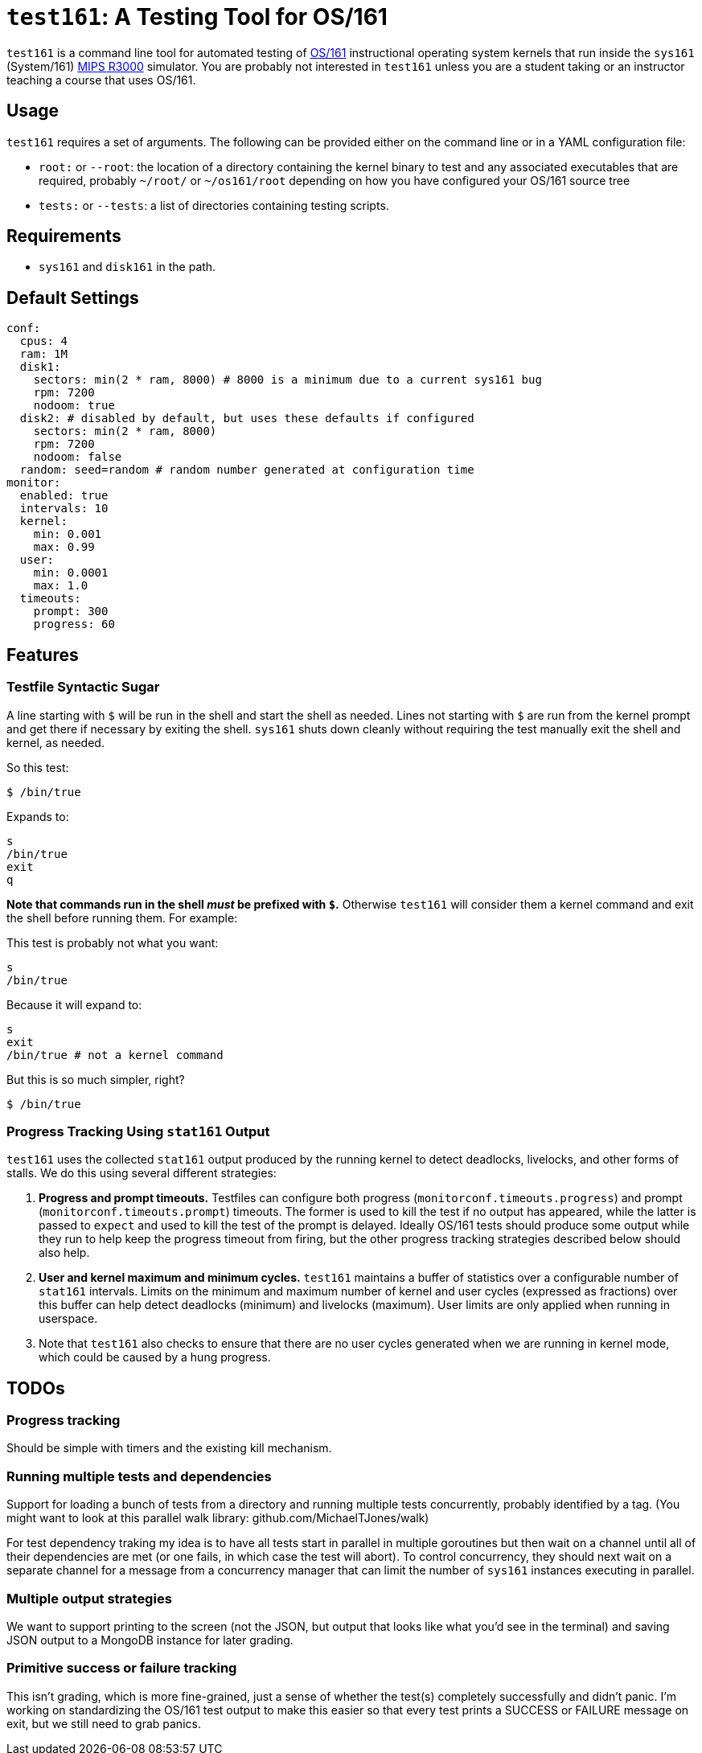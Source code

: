 = `test161`: A Testing Tool for OS/161

`test161` is a command line tool for automated testing of
http://os161.eecs.harvard.edu[OS/161] instructional operating system kernels
that run inside the `sys161` (System/161)
https://en.wikipedia.org/wiki/R3000[MIPS R3000] simulator. You are probably
not interested in `test161` unless you are a student taking or an instructor
teaching a course that uses OS/161.

== Usage

`test161` requires a set of arguments. The following can be provided either
on the command line or in a YAML configuration file:

* `root:` or `--root`: the location of a directory containing the kernel
binary to test and any associated executables that are required, probably
`~/root/` or `~/os161/root` depending on how you have configured your OS/161
source tree
* `tests:` or `--tests`: a list of directories containing testing scripts.

== Requirements

* `sys161` and `disk161` in the path.

== Default Settings

....
conf:
  cpus: 4
  ram: 1M
  disk1:
    sectors: min(2 * ram, 8000) # 8000 is a minimum due to a current sys161 bug
    rpm: 7200
    nodoom: true
  disk2: # disabled by default, but uses these defaults if configured
    sectors: min(2 * ram, 8000)
    rpm: 7200
    nodoom: false
  random: seed=random # random number generated at configuration time
monitor:
  enabled: true
  intervals: 10
  kernel:
    min: 0.001
    max: 0.99
  user:
    min: 0.0001
    max: 1.0
  timeouts:
    prompt: 300
    progress: 60
....

== Features

=== Testfile Syntactic Sugar

A line starting with `$` will be run in the shell and start the shell as
needed. Lines not starting with `$` are run from the kernel prompt and get
there if necessary by exiting the shell. `sys161` shuts down cleanly without
requiring the test manually exit the shell and kernel, as needed.

So this test:
....
$ /bin/true
....

Expands to:
....
s
/bin/true
exit
q
....

*Note that commands run in the shell _must_ be prefixed with `$`.* Otherwise
`test161` will consider them a kernel command and exit the shell before
running them. For example:

This test is probably not what you want:
....
s
/bin/true
....

Because it will expand to:
....
s
exit
/bin/true # not a kernel command
....

But this is so much simpler, right?
....
$ /bin/true
....

=== Progress Tracking Using `stat161` Output

`test161` uses the collected `stat161` output produced by the running kernel to
detect deadlocks, livelocks, and other forms of stalls. We do this using
several different strategies:

. *Progress and prompt timeouts.* Testfiles can configure both progress
(`monitorconf.timeouts.progress`) and prompt (`monitorconf.timeouts.prompt`)
timeouts. The former is used to kill the test if no output has appeared, while
the latter is passed to `expect` and used to kill the test of the prompt is
delayed. Ideally OS/161 tests should produce some output while they run to
help keep the progress timeout from firing, but the other progress tracking
strategies described below should also help.
. *User and kernel maximum and minimum cycles.* `test161` maintains a buffer
of statistics over a configurable number of `stat161` intervals. Limits on the
minimum and maximum number of kernel and user cycles (expressed as fractions)
over this buffer can help detect deadlocks (minimum) and livelocks (maximum).
User limits are only applied when running in userspace.
.  Note that `test161`
also checks to ensure that there are no user cycles generated when we are
running in kernel mode, which could be caused by a hung progress.

== TODOs

=== Progress tracking

Should be simple with timers and the existing kill mechanism.

=== Running multiple tests and dependencies

Support for loading a bunch of tests from a directory and running multiple
tests concurrently, probably identified by a tag. (You might want to look at
this parallel walk library: github.com/MichaelTJones/walk)

For test dependency traking my idea is to have all tests start in parallel in
multiple goroutines but then wait on a channel until all of their
dependencies are met (or one fails, in which case the test will abort). To
control concurrency, they should next wait on a separate channel for a
message from a concurrency manager that can limit the number of `sys161`
instances executing in parallel.

=== Multiple output strategies

We want to support printing to the screen (not the JSON, but output that
looks like what you'd see in the terminal) and saving JSON output to a
MongoDB instance for later grading.

=== Primitive success or failure tracking

This isn't grading, which is more
fine-grained, just a sense of whether the test(s) completely successfully and
didn't panic. I'm working on standardizing the OS/161 test output to make
this easier so that every test prints a SUCCESS or FAILURE message on exit,
but we still need to grab panics.
